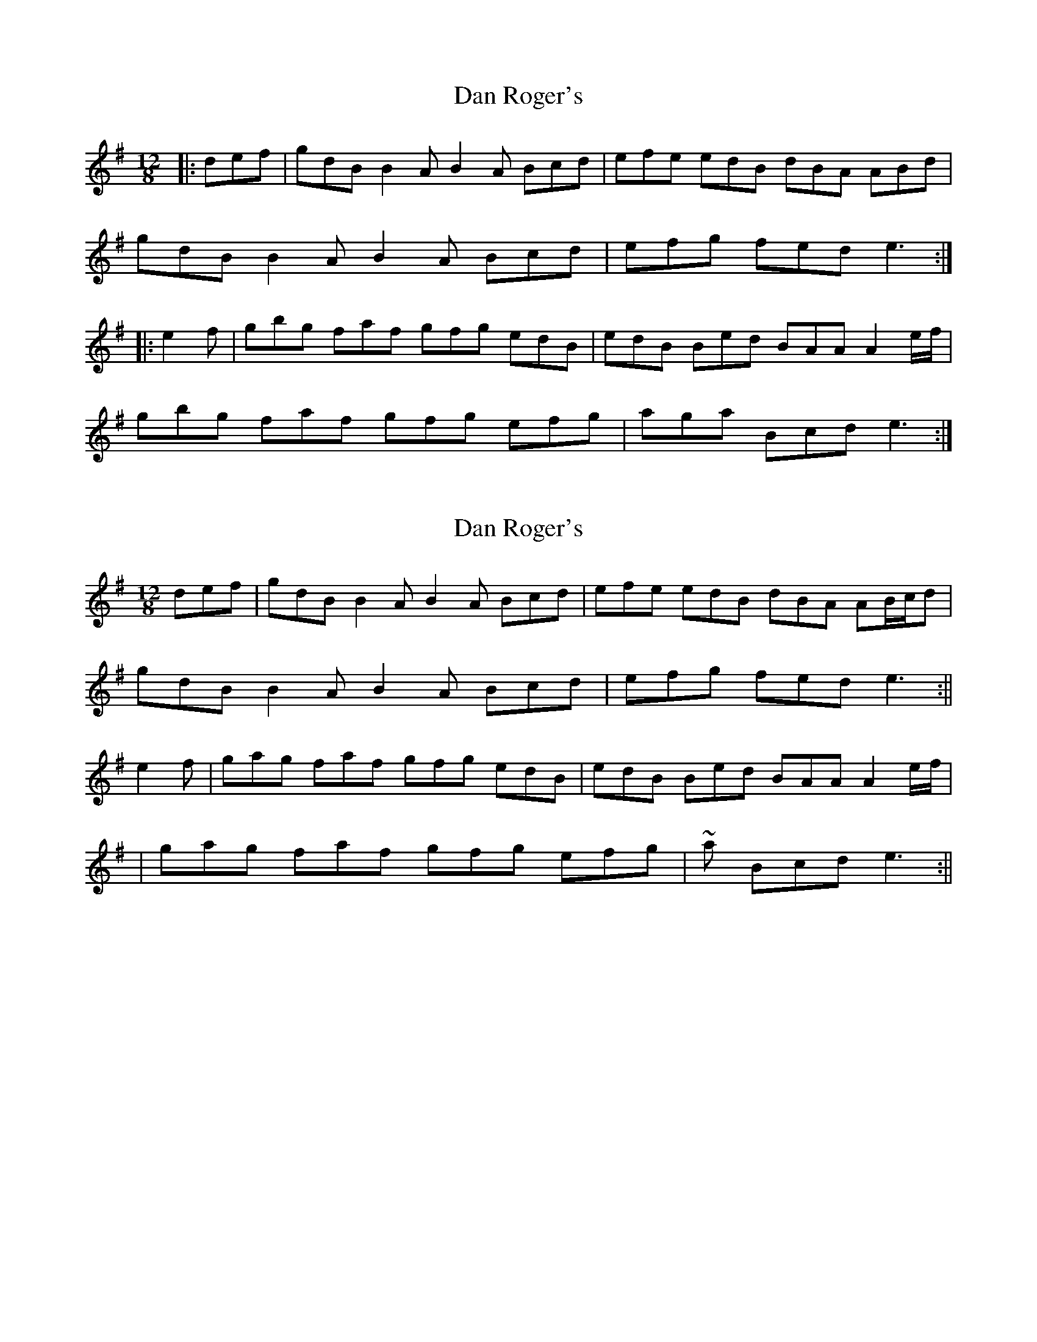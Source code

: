 X: 1
T: Dan Roger's
Z: bogman
S: https://thesession.org/tunes/9330#setting9330
R: slide
M: 12/8
L: 1/8
K: Gmaj
|:def|gdB B2A B2A Bcd|efe edB dBA ABd|
gdB B2A B2A Bcd|efg fed e3:|
|:e2f|gbg faf gfg edB|edB Bed BAA A2 e/f/|
gbg faf gfg efg|aga Bcd e3:|
X: 2
T: Dan Roger's
Z: bogman
S: https://thesession.org/tunes/9330#setting19981
R: slide
M: 12/8
L: 1/8
K: Gmaj
def|gdB B2A B2A Bcd|efe edB dBA AB/c/d|gdB B2A B2A Bcd|efg fed e3:||e2f|gag faf gfg edB|edB Bed BAA A2 e/f/||gag faf gfg efg|~a Bcd e3:||
